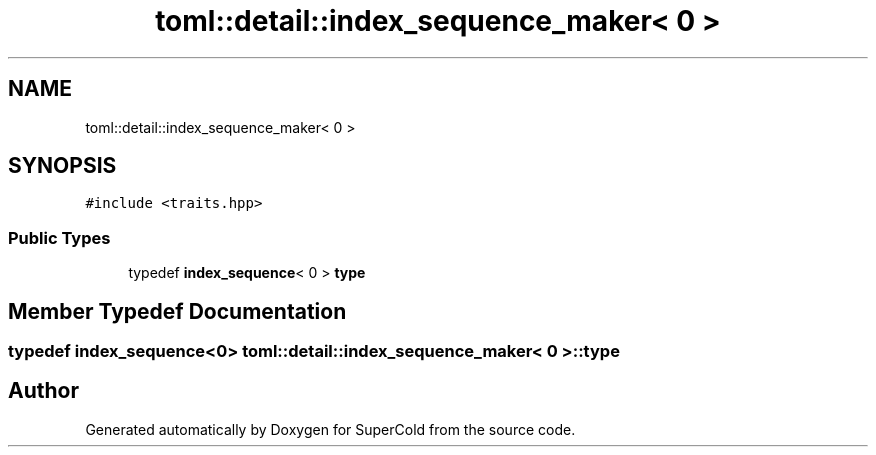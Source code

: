 .TH "toml::detail::index_sequence_maker< 0 >" 3 "Sat Jun 18 2022" "Version 1.0" "SuperCold" \" -*- nroff -*-
.ad l
.nh
.SH NAME
toml::detail::index_sequence_maker< 0 >
.SH SYNOPSIS
.br
.PP
.PP
\fC#include <traits\&.hpp>\fP
.SS "Public Types"

.in +1c
.ti -1c
.RI "typedef \fBindex_sequence\fP< 0 > \fBtype\fP"
.br
.in -1c
.SH "Member Typedef Documentation"
.PP 
.SS "typedef \fBindex_sequence\fP<0> \fBtoml::detail::index_sequence_maker\fP< 0 >::type"


.SH "Author"
.PP 
Generated automatically by Doxygen for SuperCold from the source code\&.
